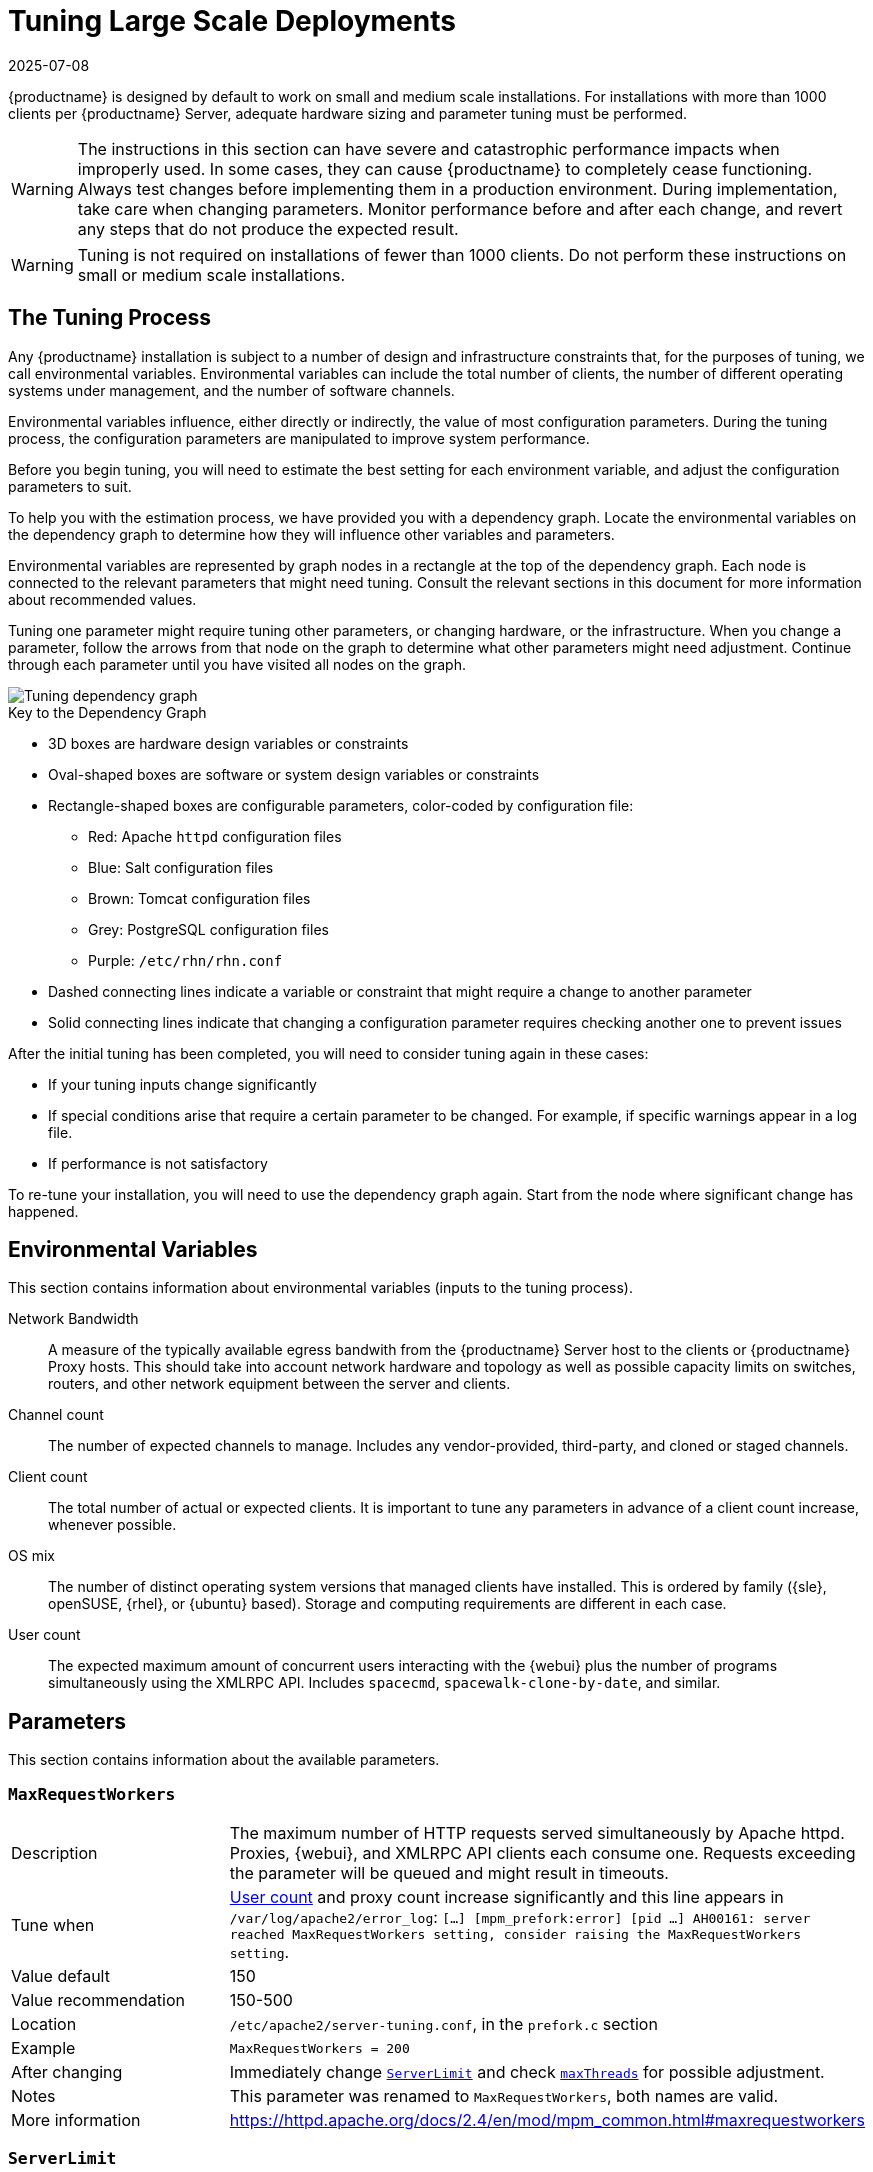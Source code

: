 [[lsd-tuning]]
= Tuning Large Scale Deployments
:description: The Tuning Process guides you through adjusting configuration parameters to optimize MLM performance based on your installation's specific environmental.
:revdate: 2025-07-08
:page-revdate: {revdate}

{productname} is designed by default to work on small and medium scale installations.
For installations with more than 1000 clients per {productname} Server, adequate hardware sizing and parameter tuning must be performed.

[WARNING]
====
The instructions in this section can have severe and catastrophic performance impacts when improperly used.
In some cases, they can cause {productname} to completely cease functioning.
Always test changes before implementing them in a production environment.
During implementation, take care when changing parameters.
Monitor performance before and after each change, and revert any steps that do not produce the expected result.
====

ifeval::[{mlm-content} == true]

[WARNING]
====
We strongly recommend that you contact SUSE Consulting for assistance with tuning.

SUSE will not provide support for catastrophic failure when these advanced parameters are modified without consultation.
====
endif::[]

[WARNING]
====
Tuning is not required on installations of fewer than 1000 clients.
Do not perform these instructions on small or medium scale installations.
====


== The Tuning Process


Any {productname} installation is subject to a number of design and infrastructure constraints that, for the purposes of tuning, we call environmental variables.
Environmental variables can include the total number of clients, the number of different operating systems under management, and the number of software channels.

Environmental variables influence, either directly or indirectly, the value of most configuration parameters.
During the tuning process, the configuration parameters are manipulated to improve system performance.

Before you begin tuning, you will need to estimate the best setting for each environment variable, and adjust the configuration parameters to suit.

To help you with the estimation process, we have provided you with a dependency graph.
Locate the environmental variables on the dependency graph to determine how they will influence other variables and parameters.

Environmental variables are represented by graph nodes in a rectangle at the top of the dependency graph.
Each node is connected to the relevant parameters that might need tuning.
Consult the relevant sections in this document for more information about recommended values.

Tuning one parameter might require tuning other parameters, or changing hardware, or the infrastructure.
When you change a parameter, follow the arrows from that node on the graph to determine what other parameters might need adjustment.
Continue through each parameter until you have visited all nodes on the graph.

// missing file?
image::parameter_graph.svg[Tuning dependency graph]

// Arghh! My eyes! LKB 2019-08-09

.Key to the Dependency Graph
* 3D boxes are hardware design variables or constraints
* Oval-shaped boxes are software or system design variables or constraints
* Rectangle-shaped boxes are configurable parameters, color-coded by configuration file:
** Red: Apache `httpd` configuration files
** Blue: Salt configuration files
** Brown: Tomcat configuration files
** Grey: PostgreSQL configuration files
** Purple: `/etc/rhn/rhn.conf`
* Dashed connecting lines indicate a variable or constraint that might require a change to another parameter
* Solid connecting lines indicate that changing a configuration parameter requires checking another one to prevent issues


After the initial tuning has been completed, you will need to consider tuning again in these cases:

* If your tuning inputs change significantly
* If special conditions arise that require a certain parameter to be changed.
    For example, if specific warnings appear in a log file.
* If performance is not satisfactory

To re-tune your installation, you will need to use the dependency graph again.
Start from the node where significant change has happened.



== Environmental Variables

This section contains information about environmental variables (inputs to the tuning process).

[[network-bandwidth]]
Network Bandwidth::
A measure of the typically available egress bandwith from the {productname} Server host to the clients or {productname} Proxy hosts.
This should take into account network hardware and topology as well as possible capacity limits on switches, routers, and other network equipment between the server and clients.

[[channel-count]]
Channel count::
The number of expected channels to manage.
Includes any vendor-provided, third-party, and cloned or staged channels.

[[client-count]]
Client count::
The total number of actual or expected clients.
It is important to tune any parameters in advance of a client count increase, whenever possible.

[[os-mix]]
OS mix::
The number of distinct operating system versions that managed clients have installed.
This is ordered by family ({sle}, openSUSE, {rhel}, or {ubuntu} based).
Storage and computing requirements are different in each case.

[[user-count]]
User count::
The expected maximum amount of concurrent users interacting with the {webui} plus the number of programs simultaneously using the XMLRPC API.
Includes `spacecmd`, `spacewalk-clone-by-date`, and similar.



== Parameters

This section contains information about the available parameters.


[[max-request-workers]]
=== `MaxRequestWorkers`

[cols="1,1"]
|===
| Description          | The maximum number of HTTP requests served simultaneously by Apache httpd.
                         Proxies, {webui}, and XMLRPC API clients each consume one.
                         Requests exceeding the parameter will be queued and might result in timeouts.
| Tune when            | xref:user-count[User count] and proxy count increase significantly and this line appears in [path]``/var/log/apache2/error_log``: [systemitem]``[...] [mpm_prefork:error] [pid ...] AH00161: server reached MaxRequestWorkers setting, consider raising the MaxRequestWorkers setting``.
| Value default        | 150
| Value recommendation | 150-500
| Location             | [path]``/etc/apache2/server-tuning.conf``, in the `prefork.c` section
| Example              | `MaxRequestWorkers = 200`
| After changing       | Immediately change xref:server-limit[`ServerLimit`] and check xref:max-threads[`maxThreads`] for possible adjustment.
| Notes                | This parameter was renamed to `MaxRequestWorkers`, both names are valid.
| More information     | https://httpd.apache.org/docs/2.4/en/mod/mpm_common.html#maxrequestworkers
|===



[[server-limit]]
=== `ServerLimit`

[cols="1,1"]
|===
| Description          | The number of Apache httpd processes serving HTTP requests simultaneously.
                         The number must equal xref:max-request-workers[`MaxRequestWorkers`].
| Tune when            | xref:max-request-workers[`MaxRequestWorkers`] changes
| Value default        | 150
| Value recommendation | The same value as xref:max-request-workers[`MaxRequestWorkers`]
| Location             | [path]``/etc/apache2/server-tuning.conf``, in the `prefork.c` section
| Example              | `ServerLimit = 200`
| More information     | https://httpd.apache.org/docs/2.4/en/mod/mpm_common.html#serverlimit
|===



[[max-threads]]
=== `maxThreads`

[cols="1,1"]
|===
| Description          | The number of Tomcat threads dedicated to serving HTTP requests
| Tune when            | xref:max-request-workers[`MaxRequestWorkers`] changes.
                         `maxThreads` must always be equal or greater than xref:max-request-workers[`MaxRequestWorkers`]
| Value default        | 150
| Value recommendation | The same value as xref:max-request-workers[``MaxRequestWorkers]
| Location             | [path]``/etc/tomcat/server.xml``
| Example              | `<Connector port="8009" protocol="AJP/1.3" redirectPort="8443" URIEncoding="UTF-8" address="127.0.0.1" maxThreads="200" connectionTimeout="20000"/>`
| More information     | https://tomcat.apache.org/tomcat-9.0-doc/config/http.html
|===



[[connectionTimeout]]
=== `connectionTimeout`

[cols="1,1"]
|===
| Description          | The number of milliseconds before a non-responding AJP connection is forcibly closed.
| Tune when            | xref:client-count[Client count] increases significantly and ``AH00992``, ``AH00877``, and ``AH01030`` errors appear in Apache error logs during a load peak.
| Value default        | 900000
| Value recommendation | 20000-3600000
| Location             | [path]``/etc/tomcat/server.xml``
| Example              | `<Connector port="8009" protocol="AJP/1.3" redirectPort="8443" URIEncoding="UTF-8" address="127.0.0.1" maxThreads="200" connectionTimeout="1000000" keepAliveTimeout="300000"/>`
| More information     | https://tomcat.apache.org/tomcat-9.0-doc/config/http.html
|===



[[keepAliveTimeout]]
=== `keepAliveTimeout`

[cols="1,1"]
|===
| Description          | The number of milliseconds without data exchange from the JVM before a non-responding AJP connection is forcibly closed.
| Tune when            | xref:client-count[Client count] increases significantly and ``AH00992``, ``AH00877``, and ``AH01030`` errors appear in Apache error logs during a load peak.
| Value default        | 300000
| Value recommendation | 20000-600000
| Location             | [path]``/etc/tomcat/server.xml``
| Example              | `<Connector port="8009" protocol="AJP/1.3" redirectPort="8443" URIEncoding="UTF-8" address="127.0.0.1" maxThreads="200" connectionTimeout="1000000" keepAliveTimeout="400000"/>`
| More information     | https://tomcat.apache.org/tomcat-9.0-doc/config/http.html
|===



[[tomcat-xmx]]
=== Tomcat's `-Xmx`

[cols="1,1"]
|===
| Description          | The maximum amount of memory Tomcat can use
| Tune when            | xref:java-message-queue-thread-pool-size[`java.message_queue_thread_pool_size`] is increased or
`OutOfMemoryException` errors appear in `/var/log/rhn/rhn_web_ui.log`
| Value default        | 1{nbsp}GiB
| Value recommendation | 4-8{nbsp}GiB
| Location             | [path]``/etc/tomcat/conf.d/tomcat_java_opts.conf``
| Example              | `JAVA_OPTS="... -Xmx8G ..."`
| After changing       | Check xref:memory-usage[memory usage]
| More information     | https://docs.oracle.com/javase/8/docs/technotes/tools/windows/java.html
|===



[[java-disable_list_update_status]]
=== `java.disable_list_update_status`

[cols="1,1"]
|===
| Description          | Disable displaying the update status for clients of a system group
| Tune when            | displaying the update status causes timeouts
| Value default        | `false`
| Value recommendation | 
| Location             | [path]``/etc/rhn/rhn.conf``
| Example              | `java.disable_list_update_status = true`
| After changing       | ?
| Notes                |
| More information     | `man rhn.conf`
|===




[[java-message-queue-thread-pool-size]]
=== `java.message_queue_thread_pool_size`

[cols="1,1"]
|===
| Description          | The maximum number of threads in Tomcat dedicated to asynchronous operations
| Tune when            | xref:client-count[Client count] increases significantly
| Value default        | 5
| Value recommendation | 50 - 150
| Location             | [path]``/etc/rhn/rhn.conf``
| Example              | `java.message_queue_thread_pool_size = 50`
| After changing       | Check xref:hibernate-c3p0-max-size[`hibernate.c3p0.max_size`], as each thread consumes a PostgreSQL connection, starvation might happen if the allocated connection pool is insufficient.
                         Check xref:thread-pool[`thread_pool`], as each thread might perform Salt API calls, starvation might happen if the allocated Salt thread pool is insufficient.
                         Check xref:tomcat-xmx[Tomcat's `-Xmx`], as each thread consumes memory, `OutOfMemoryException` might be raised if insufficient.
| Notes                | Incoming Salt events are handled in separate thread pool, see xref:java-salt-event-thread-pool-size[`java.salt_event_thread_pool_size`]
| More information     | `man rhn.conf`
|===



[[java-salt-batch-size]]
=== `java.salt_batch_size`

[cols="1,1"]
|===
| Description          | The maximum number of minions concurrently executing a scheduled action.
| Tune when            | xref:client-count[Client count] reaches several thousands and actions are not executed quickly enough.
| Value default        | 200
| Value recommendation | 200-500
| Location             | [path]``/etc/rhn/rhn.conf``
| Example              | `java.salt_batch_size = 300`
| After changing       | Check xref:memory-usage[memory usage].
                         Monitor memory usage closely before and after the change.
| More information     | xref:specialized-guides:salt/salt-rate-limiting.adoc[Salt Rate Limiting]
|===



[[java-salt-event-thread-pool-size]]
=== `java.salt_event_thread_pool_size`

[cols="1,1"]
|===
| Description          | The maximum number of threads in Tomcat dedicated to handling of incoming Salt events.
| Tune when            | The number of queued Salt events grows. Typically, this can happen during onboarding of large number of minions with higher value of
                         xref:java-salt-presence-ping-timeout[`java.salt_presence_ping_timeout`].
                         The number of events can be queried by [command]``echo "select count(*) from susesaltevent;" \| spacewalk-sql --select-mode-direct - ``
| Value default        | 8
| Value recommendation | 20-100
| Location             | [path]``/etc/rhn/rhn.conf``
| Example              | `java.salt_event_thread_pool_size = 50`
| After changing       | Check the length of Salt event queue.
                         Check xref:hibernate-c3p0-max-size[`hibernate.c3p0.max_size`], as each thread consumes a PostgreSQL connection, starvation might happen if the allocated connection pool is insufficient.
                         Check xref:thread-pool[`thread_pool`], as each thread might perform Salt API calls, starvation might happen if the allocated Salt thread pool is insufficient.
                         Check xref:tomcat-xmx[Tomcat's `-Xmx`], as each thread consumes memory, `OutOfMemoryException` might be raised if insufficient.
| More information     | `man rhn.conf`
|===



[[java-salt-presence-ping-timeout]]
=== `java.salt_presence_ping_timeout`

[cols="1,1"]
|===
| Description          | Before any action is executed on a client, a presence ping is executed to make sure the client is reachable.
                         This parameter sets the amount of time before a second command (in most cases `state.apply` or any other {salt} function) is sent to the client to verify its presence.
                         Having many clients typically means some will respond faster than others, so this timeout could be raised to accommodate for the slower ones.
| Tune when            | xref:client-count[Client count] increases significantly, or some clients are responding correctly but too slowly, and {productname} excludes them from calls.
                         This line appears in [path]``/var/log/rhn/rhn_web_ui.log``: [systemitem]``"Got no result for <COMMAND> on minion <MINION_ID> (minion did not respond in time)"``
| Value default        | 4 seconds
| Value recommendation | 4-20 seconds
| Location             | [path]``/etc/rhn/rhn.conf``
| Example              | `java.salt_presence_ping_timeout = 10`
| After changing       | Large `java.salt_presence_ping_timeout` value can reduce overall throughput.
                         This can be compensated by increasing xref:java-salt-event-thread-pool-size[`java.salt_event_thread_pool_size`]
| More information     | xref:specialized-guides:salt/salt-timeouts.adoc[Salt Timeouts]
|===



[[java-salt-presence-ping-gather-job-timeout]]
=== `java.salt_presence_ping_gather_job_timeout`

[cols="1,1"]
|===
| Description          | Before any action is executed on a client, a presence ping is executed to make sure the client is reachable.
                         After xref:java-salt-presence-ping-timeout[`java.salt_presence_ping_timeout`] seconds have elapsed without a response, a second command (in most cases `state.apply` or any other {salt} function) is sent to the client and if there is no response from the client for the amount of seconds specified with this parameter one more call (`saltutil.find_job`) is sent for a final check.
                         This parameter sets the number of seconds after the second command after which the client is definitely considered timeout.
                         Having many clients typically means some will respond faster than others, so this timeout could be raised to accommodate for the slower ones.
| Tune when            | xref:client-count[Client count] increases significantly, or some clients are responding correctly but too slowly, and {productname} excludes them from calls.
                         This line appears in [path]``/var/log/rhn/rhn_web_ui.log``: [systemitem]``"Got no result for <COMMAND> on minion <MINION_ID> (minion did not respond in time)"``
| Value default        | 1 second
| Value recommendation | 1-50 seconds
| Location             | [path]``/etc/rhn/rhn.conf``
| Example              | `java.salt_presence_ping_gather_job_timeout = 20`
| More information     | xref:specialized-guides:salt/salt-timeouts.adoc[Salt Timeouts]
|===



[[java-taskomatic-channel-repodata-workers]]
=== `java.taskomatic_channel_repodata_workers`

[cols="1,1"]
|===
| Description          | Whenever content is changed in a software channel, its metadata needs to be recomputed before clients can use it.
                         Channel-altering operations include the addition of a patch, the removal of a package or a repository synchronization run.
                         This parameter specifies the maximum number of Taskomatic threads that {productname} will use to recompute the channel metadata.
                         Channel metadata computation is both CPU-bound and memory-heavy, so raising this parameter and operating on many channels simultaneously could cause Taskomatic to consume significant resources, but channels will be available to clients sooner.
| Tune when            | xref:channel-count[Channel count] becomes larger than 50, or more concurrent operations on channels are expected.
| Value default        | 2
| Value recommendation | 2-10
| Location             | [path]``/etc/rhn/rhn.conf``
| Example              | `java.taskomatic_channel_repodata_workers = 4`
| After changing       | Check xref:taskomatic-java-maxmemory[`taskomatic.java.maxmemory`] for adjustment, as every new thread will consume memory
| More information     | `man rhn.conf`
|===



[[taskomatic-java-maxmemory]]
=== `taskomatic.java.maxmemory`

[cols="1,1"]
|===
| Description          | The maximum amount of memory Taskomatic can use.
                         Generation of metadata, especially for some OSs, can be memory-intensive, so this parameter might need raising depending on the managed xref:os-mix[OS mix].
| Tune when            | xref:java-taskomatic-channel-repodata-workers[`java.taskomatic_channel_repodata_workers`] increases, OSs are added to {productname} (particularly {rhel} or {ubuntu}), or `OutOfMemoryException` errors appear in `/var/log/rhn/rhn_taskomatic_daemon.log`.
| Value default        | 4096 MiB
| Value recommendation | 4096-16384 MiB
| Location             | [path]``/etc/rhn/rhn.conf``
| Example              | `taskomatic.java.maxmemory = 8192`
| After changing       | Check xref:memory-usage[memory usage].
| More information     | `man rhn.conf`
|===



[[org-quartz-threadPool-threadCount]]
=== `org.quartz.threadPool.threadCount`

[cols="1,1"]
|===
| Description          | The number of Taskomatic worker threads.
                         Increasing this value allows Taskomatic to serve more clients in parallel.
| Tune when            | xref:client-count[Client count] increases significantly
| Value default        | 20
| Value recommendation | 20-200
| Location             | [path]``/etc/rhn/rhn.conf``
| Example              | `org.quartz.threadPool.threadCount = 100`
| After changing       | Check xref:hibernate-c3p0-max-size[`hibernate.c3p0.max_size`] and xref:thread-pool[`thread_pool`] for adjustment
| More information     | http://www.quartz-scheduler.org/documentation/2.4.0-SNAPSHOT/configuration.html
|===



[[org-quartz-scheduler-idleWaitTime]]
=== `org.quartz.scheduler.idleWaitTime`

[cols="1,1"]
|===
| Description          | Cycle time for Taskomatic.
                         Decreasing this value lowers the latency of Taskomatic.
| Tune when            | xref:client-count[Client count] is in the thousands.
| Value default        | 5000 ms
| Value recommendation | 1000-5000 ms
| Location             | [path]``/etc/rhn/rhn.conf``
| Example              | `org.quartz.scheduler.idleWaitTime = 1000`
| More information     | http://www.quartz-scheduler.org/documentation/2.4.0-SNAPSHOT/configuration.html
|===



[[MinionActionExecutor-parallel-threads]]
=== `MinionActionExecutor.parallel_threads`

[cols="1,1"]
|===
| Description          | Number of Taskomatic threads dedicated to sending commands to Salt clients as a result of actions being executed.
| Tune when            | xref:client-count[Client count] is in the thousands.
| Value default        | 1
| Value recommendation | 1-10
| Location             | [path]``/etc/rhn/rhn.conf``
| Example              | `taskomatic.minion_action_executor.parallel_threads = 10`
|===

[[SSHMinionActionExecutor-parallel-threads]]
=== `SSHMinionActionExecutor.parallel_threads`

[cols="1,1"]
|===
| Description          | Number of Taskomatic threads dedicated to sending commands to Salt SSH clients as a result of actions being executed.
| Tune when            | xref:client-count[Client count] is in the hundreds.
| Value default        | 20
| Value recommendation | 20-100
| Location             | [path]``/etc/rhn/rhn.conf``
| Example              | `taskomatic.sshminion_action_executor.parallel_threads = 40`
|===


[[hibernate-c3p0-max-size]]
=== `hibernate.c3p0.max_size`

[cols="1,1"]
|===
| Description          | Maximum number of PostgreSQL connections simultaneously available to both Tomcat and Taskomatic.
                         If any of those components requires more concurrent connections, their requests will be queued.
| Tune when            | xref:java-message-queue-thread-pool-size[`java.message_queue_thread_pool_size`] or xref:max-threads[`maxThreads`] increase significantly, or when xref:org-quartz-threadPool-threadCount[`org.quartz.threadPool.threadCount`] has changed significantly.
                         Each thread consumes one connection in Taskomatic and Tomcat, having more threads than connections might result in starving.
| Value default        | 20
| Value recommendation | 100 to 200, higher than the maximum of xref:java-message-queue-thread-pool-size[`java.message_queue_thread_pool_size`] + xref:max-threads[`maxThreads`] and xref:org-quartz-threadPool-threadCount[`org.quartz.threadPool.threadCount`]
| Location             | [path]``/etc/rhn/rhn.conf``
| Example              | `hibernate.c3p0.max_size = 100`
| After changing       | Check xref:max-connections[`max_connections`] for adjustment.
| More information     | https://www.mchange.com/projects/c3p0/#maxPoolSize
|===



[[rhn-search-java-maxmemory]]
=== `rhn-search.java.maxmemory`

[cols="1,1"]
|===
| Description          | The maximum amount of memory that the `rhn-search` service can use.
| Tune when            | xref:client-count[Client count] increases significantly, and `OutOfMemoryException` errors appear in `journalctl -u rhn-search`.
| Value default        | 512 MiB
| Value recommendation | 512-4096 MiB
| Location             | [path]``/etc/rhn/rhn.conf``
| Example              | `rhn-search.java.maxmemory = 4096`
| After changing       | Check xref:memory-usage[memory usage].
|===



[[shared-buffers]]
=== `shared_buffers`

[cols="1,1"]
|===
| Description          | The amount of memory reserved for PostgreSQL shared buffers, which contain caches of database tables and index data.
| Tune when            | RAM changes
| Value default        | 25% of total RAM
| Value recommendation | 25-40% of total RAM
| Location             | [path]``/var/lib/containers/storage/volumes/var-pgsql/_data/postgresql.conf``
| Example              | `shared_buffers = 8192MB`
| After changing       | Check xref:memory-usage[memory usage].
| More information     | https://www.postgresql.org/docs/15/runtime-config-resource.html#GUC-SHARED-BUFFERS
|===



[[max-connections]]
=== `max_connections`

[cols="1,1"]
|===
| Description          | Maximum number of PostgreSQL connections available to applications.
                         More connections allow for more concurrent threads/workers in various components (in particular Tomcat and Taskomatic), which generally improves performance.
                         However, each connection consumes resources, in particular xref:work-mem[`work_mem`] megabytes per sort operation per connection.
| Tune when            | xref:hibernate-c3p0-max-size[`hibernate.c3p0.max_size`] changes significantly, as that parameter determines the maximum number of connections available to Tomcat and Taskomatic
| Value default        | 400
| Value recommendation | Depends on other settings, use [command]``/usr/lib/susemanager/bin/susemanager-connection-check`` to obtain a recommendation.
| Location             | [path]``/var/lib/containers/storage/volumes/var-pgsql/_data/postgresql.conf``
| Example              | `max_connections = 250`
| After changing       | Check xref:memory-usage[memory usage].
                         Monitor memory usage closely before and after the change.
| More information     | https://www.postgresql.org/docs/15/runtime-config-connection.html#GUC-MAX-CONNECTIONS
|===



[[work-mem]]
=== `work_mem`

[cols="1,1"]
|===
| Description          | The amount of memory allocated by PostgreSQL every time a connection needs to do a sort or hash operation.
                         Every connection (as specified by xref:max-connections[`max_connections`]) might make use of an amount of memory equal to a multiple of `work_mem`.
| Tune when            | Database operations are slow because of excessive temporary file disk I/O.
To test if that is happening, add ``log_temp_files = 5120`` to [path]``/var/lib/containers/storage/volumes/var-pgsql/_data/postgresql.conf``, restart PostgreSQL, and monitor the PostgreSQL log files.
If you see lines containing ``LOG:  temporary file:`` try raising this parameter's value to help reduce disk I/O and speed up database operations.
| Value recommendation | 2-20 MB
| Location             | [path]``/var/lib/containers/storage/volumes/var-pgsql/_data/postgresql.conf``
| Example              | `work_mem = 10MB`
| After changing       | check if the {productname} Server might need additional RAM.
| More information     | https://www.postgresql.org/docs/15/runtime-config-resource.html#GUC-WORK-MEM
|===



[[effective-cache-size]]
=== `effective_cache_size`

[cols="1,1"]
|===
| Description          | Estimation of the total memory available to PostgreSQL for caching.
                         It is the explicitly reserved memory (xref:shared-buffers[`shared_buffers`]) plus any memory used by the kernel as cache/buffer.
| Tune when            | Hardware RAM or memory usage increase significantly
| Value recommendation | Start with 75% of total RAM.
                         For finer settings, use xref:shared-buffers[`shared_buffers`] + free memory + buffer/cache memory.
                         Free and buffer/cache can be determined via the `free -m` command (`free` and `buff/cache` in the output respectively)
| Location             | [path]``/var/lib/containers/storage/volumes/var-pgsql/_data/postgresql.conf``
| Example              | `effective_cache_size = 24GB`
| After changing       | Check xref:memory-usage[memory usage]
| Notes                | This is an estimation for the query planner, not an allocation.
| More information     | https://www.postgresql.org/docs/15/runtime-config-query.html#GUC-EFFECTIVE-CACHE-SIZE
|===



[[thread-pool]]
=== `thread_pool`

[cols="1,1"]
|===
| Description          | The number of worker threads serving Salt API HTTP requests.
                         A higher number can improve parallelism of {productname} Server-initiated Salt operations, but will consume more memory.
| Tune when            | xref:java-message-queue-thread-pool-size[`java.message_queue_thread_pool_size`] or xref:org-quartz-threadPool-threadCount[`org.quartz.threadPool.threadCount`] are changed.
                         Starvation can occur when there are more Tomcat or Taskomatic threads making simultaneous Salt API calls than there are Salt API worker threads.
| Value default        | 100
| Value recommendation | 100-500, but should be higher than the sum of xref:java-message-queue-thread-pool-size[`java.message_queue_thread_pool_size`] and xref:org-quartz-threadPool-threadCount[`org.quartz.threadPool.threadCount`]
| Location             | [path]``/etc/salt/master.d/susemanager.conf``, in the `rest_cherrypy` section.
| Example              | `thread_pool: 100`
| After changing       | Check xref:worker-threads[`worker_threads`] for adjustment.
| More information     | https://docs.saltproject.io/en/latest/ref/netapi/all/salt.netapi.rest_cherrypy.html#performance-tuning
|===



[[worker-threads]]
=== `worker_threads`

[cols="1,1"]
|===
| Description          | The number of `salt-master` worker threads that process commands and replies from minions and the Salt API.
                         Increasing this value, assuming sufficient resources are available, allows Salt to process more data in parallel from minions without timing out, but will consume significantly more RAM (typically about 70 MiB per thread).
                         Setting this value to very high values could cause opposite effect as the workers will compete to each other for the CPU resources and the performance could be dropped significantly.
| Tune when            | xref:client-count[Client count] increases significantly, xref:thread-pool[`thread_pool`] increases significantly, or `SaltReqTimeoutError` or `Message timed out` errors appear in `/var/log/salt/master` could be a sign of too low or too high value of this parameter.
| Value default        | 8
| Value recommendation | 8-32, depending on the number of the CPU cores available for the server, it is recommended to keep the value slightly less than the number of CPU cores.
| Location             | [path]``/etc/salt/master.d/tuning.conf``
| Example              | `worker_threads: 16`
| After changing       | Check xref:memory-usage[memory usage].
                         Monitor memory usage closely before and after the change.
                         It makes sense to monitor the `salt-master` stats event by enabling `master_stats` and adjusting `master_stats_event_iter` to fine tune the value of this parameter.
| More information     | https://docs.saltproject.io/en/latest/ref/configuration/master.html#worker-threads
|===



[[auth-events]]
=== `auth_events`

[cols="1,1"]
|===
| Description          | Determines whether the master will fire authentication events. Authentication events are fired when a minion performs an authentication check with the master.
                         It helps to reduce the number of events published with the Salt Master Event Publisher and reduce the workload on Event Publisher subscribers.
| Tune when            | Large amount of `salt/auth` events published in the Salt event bus, which in most cases are useless for the subscribers.
| Value default        | True
| Value recommendation | False
| Location             | [path]``/etc/salt/master.d/tuning.conf``
| Example              | `auth_events: False`
| More information     | https://docs.saltproject.io/en/latest/ref/configuration/master.html#auth-events
|===



[[minion-data-cache-events]]
=== `minion_data_cache_events`

[cols="1,1"]
|===
| Description          | Determines whether the master will fire minion data cache events (`minion/refresh/*`). Minion data cache events are fired when a minion requests a minion data cache refresh.
                         It helps to reduce the number of events published with the Salt Master Event Publisher and reduce the workload on Event Publisher subscribers.
| Tune when            | Large amount of `minion/refresh/*` events published in the Salt event bus, which in most cases are useless for the subscribers.
| Value default        | True
| Value recommendation | False
| Location             | [path]``/etc/salt/master.d/tuning.conf``
| Example              | `minion_data_cache_events: False`
| More information     | https://docs.saltproject.io/en/latest/ref/configuration/master.html#minion-data-cache-events
|===



[[pub-hwm]]
=== `pub_hwm`

[cols="1,1"]
|===
| Description          | The maximum number of outstanding messages sent by `salt-master`. If more than this number of messages need to be sent concurrently, communication with clients slows down, potentially resulting in timeout errors during load peaks.
| Tune when            | xref:client-count[Client count] increases significantly and ``Salt request timed out. The master is not responding.`` errors appear when pinging minions during a load peak.
| Value default        | 1000
| Value recommendation | 10000-100000
| Location             | [path]``/etc/salt/master.d/tuning.conf``
| Example              | `pub_hwm: 10000`
| More information     | https://docs.saltproject.io/en/latest/ref/configuration/master.html#pub-hwm, https://zeromq.org/socket-api/#high-water-mark
|===


[[zmq-backlog]]
=== `zmq_backlog`

[cols="1,1"]
|===
| Description          | The maximum number of allowed client connections that have started but not concluded the opening process. If more than this number of clients connects in a very short time frame, connections are dropped and clients experience a delay re-connecting.
| Tune when            | xref:client-count[Client count] increases significantly and very many clients reconnect in a short time frame, TCP connections to the `salt-master` process get dropped by the kernel.
| Value default        | 1000
| Value recommendation | 1000-5000
| Location             | [path]``/etc/salt/master.d/tuning.conf``
| Example              | `zmq_backlog: 2000`
| More information     | https://docs.saltproject.io/en/latest/ref/configuration/master.html#zmq-backlog, http://api.zeromq.org/3-0:zmq-getsockopt (`ZMQ_BACKLOG`)
|===



[[swappiness]]
=== `swappiness`

[cols="1,1"]
|===
| Description          | How aggressively the kernel moves unused data from memory to the swap partition.
                         Setting a lower parameter typically reduces swap usage and results in better performance, especially when RAM memory is abundant.
| Tune when            | RAM increases, or swap is used when RAM memory is sufficient.
| Value default        | 60
| Value recommendation | 1-60. For 128{nbsp}GB of RAM, 10 is expected to give good results.
| Location             | [path]``/etc/sysctl.conf``
| Example              | `vm.swappiness = 20`
| More information     | {sles-base-os-documentation}/cha-tuning-memory.html#cha-tuning-memory-vm
|===



[[wait-for-backend]]
=== `wait_for_backend`

[cols="1,1"]
|===
| Description          | Determines whether the `salt-broker` service should wait for backend sockets to be connected before opening the sockets for listening for connections from `salt-minions`.
                         When enabled, it helps to prevent collecting ZeroMQ messages with the internal buffers of the sockets and pushing them to the `salt-master` once connection is restored.
| Tune when            | Unstable connectivity between the {productname} Proxy and the {productname} Server.
| Value default        | False
| Value recommendation | True
| Location             | [path]``/etc/salt/broker``
| Example              | `wait_for_backend: True`
| More information     | xref:specialized-guides:salt/salt-connectivity.adoc#proxies-connectivity[Proxies Connectivity]
|===



[[tcp-keepalive]]
=== `tcp_keepalive`

[cols="1,1"]
|===
| Description          | The tcp keepalive interval to set on TCP ports. This setting can be used to tune Salt connectivity issues in messy network environments with misbehaving firewalls.
| Tune when            | Unstable connectivity between managed clients and the {productname} Proxy or the {productname} Server.
| Value default        | True
| Value recommendation | True
| Location             | [path]``/etc/venv-salt-minon/minion.d/tuning.conf`` or [path]``/etc/salt/minion.d/tuning.conf``, depending on the minion type.
| Example              | `tcp_keepalive: True`
| After changing       | Check xref:specialized-guides:salt/salt-connectivity.adoc#minions-connectivity[Minions Connectivity] for more details to fine tune extra keepalive parameters.
| More information     | https://docs.saltproject.io/en/latest/ref/configuration/minion.html#tcp-keepalive, xref:specialized-guides:salt/salt-connectivity.adoc#minions-connectivity[Minions Connectivity]
|===



[[memory-usage]]
== Memory Usage

Adjusting some of the parameters listed in this section can result in a higher amount of RAM being used by various components.
It is important that the amount of hardware RAM is adequate after any significant change.

To determine how RAM is being used, you will need to check each process that consumes it.

Operating system::
Stop all {productname} services and inspect the output of [command]``free -h``.
Java-based components::
This includes Taskomatic, Tomcat, and `rhn-search`.
These services support a configurable memory cap.
The {productname} Server::
Depends on many factors and can only be estimated.
Measure PostgreSQL reserved memory by checking xref:shared-buffers[`shared_buffers`], permanently.
You can also multiply xref:work-mem[`work_mem`] and xref:max-connections[`max_connections`], and multiply by three for a worst case estimate of per-query RAM.
You will also need to check the operating system buffers and caches, which are used by PostgreSQL to host copies of database data.
These often automatically occupy any available RAM.

It is important that the {productname} Server has sufficient RAM to accommodate all of these processes, especially OS buffers and caches, to have reasonable PostgreSQL performance.
We recommend you keep several gigabytes available at all times, and add more as the database size on disk increases.

Whenever the expected amount of memory available for OS buffers and caches changes, update the `effective_cache_size` parameter to have PostgreSQL use it correctly.
You can calculate the total available by finding the total RAM available, less the expected memory usage.

To get a live breakdown of the memory used by services on the {productname} Server, use this command:

----
pidstat -p ALL -r --human 1 60 | tee pidstat-memory.log
----

This command will save a copy of displayed data in the `pidstat-memory.log` file for later analysis.